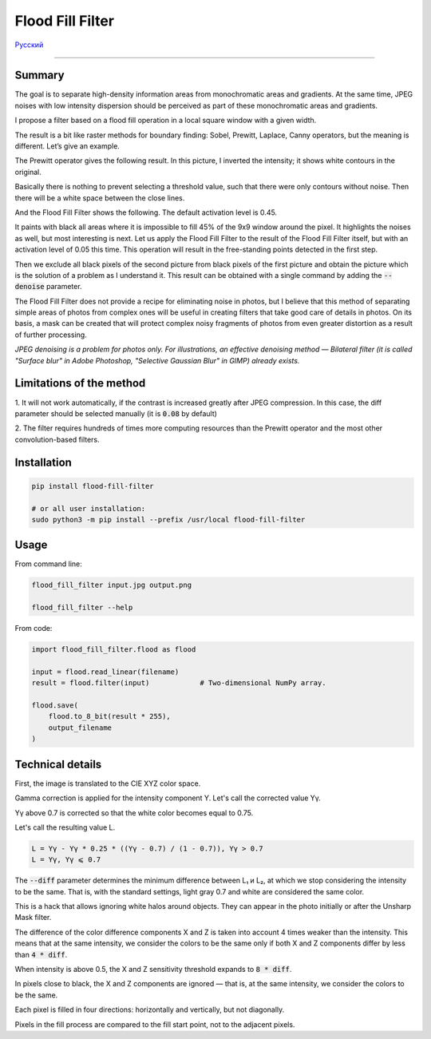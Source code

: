 Flood Fill Filter
=================

Русский_

----

 | |Build Status| |PyPI|


Summary
-------

The goal is to separate high-density information areas from monochromatic areas and gradients.
At the same time, JPEG noises with low intensity dispersion should be perceived
as part of these monochromatic areas and gradients.

I propose a filter based on a flood fill operation in a local square window with a given width.

The result is a bit like raster methods for boundary finding: Sobel, Prewitt, Laplace, Canny operators,
but the meaning is different. Let’s give an example.

|readme_xm|

The Prewitt operator gives the following result.
In this picture, I inverted the intensity; it shows white contours in the original.

|readme_Prewitt_inverted|

Basically there is nothing to prevent selecting a threshold value, such that there were only contours
without noise. Then there will be a white space between the close lines.

|readme_Prewitt_inverted_contrast|

And the Flood Fill Filter shows the following. The default activation level is 0.45.

|readme_fff|

It paints with black all areas where it is impossible to fill 45% of the 9x9 window around the pixel.
It highlights the noises as well, but most interesting is next. Let us apply the Flood Fill Filter
to the result of the Flood Fill Filter itself, but with an activation level of 0.05 this time.
This operation will result in the free-standing points detected in the first step.

|readme_fff_fffa005|

Then we exclude all black pixels of the second picture from black pixels of the first picture and
obtain the picture which is the solution of a problem as I understand it.
This result can be obtained with a single command by adding the :code:`--denoise` parameter.

|readme_fff_denoise|

The Flood Fill Filter does not provide a recipe for eliminating noise in photos, but I believe
that this method of separating simple areas of photos from complex ones will be useful in creating
filters that take good care of details in photos.
On its basis, a mask can be created that will protect complex noisy fragments of photos from even
greater distortion as a result of further processing.

*JPEG denoising is a problem for photos only. For illustrations,
an effective denoising method — Bilateral filter
(it is called "Surface blur" in Adobe Photoshop, "Selective Gaussian Blur" in GIMP)
already exists.*

Limitations of the method
-------------------------

1. It will not work automatically, if the contrast is increased greatly after JPEG compression.
In this case, the diff parameter should be selected manually (it is :code:`0.08` by default)

2. The filter requires hundreds of times more computing resources than the Prewitt operator
and the most other convolution-based filters.

Installation
------------

.. code-block:: bash

    pip install flood-fill-filter

    # or all user installation:
    sudo python3 -m pip install --prefix /usr/local flood-fill-filter


Usage
-----

From command line:

.. code-block:: bash

    flood_fill_filter input.jpg output.png

    flood_fill_filter --help


From code:

.. code-block:: python

    import flood_fill_filter.flood as flood

    input = flood.read_linear(filename)
    result = flood.filter(input)            # Two-dimensional NumPy array.

    flood.save(
        flood.to_8_bit(result * 255),
        output_filename
    )


Technical details
-----------------

First, the image is translated to the CIE XYZ color space.

Gamma correction is applied for the intensity component Y.
Let's call the corrected value Yγ.

Yγ above 0.7 is corrected so that the white color becomes equal to 0.75.

Let's call the resulting value L.

.. code-block::

    L = Yγ - Yγ * 0.25 * ((Yγ - 0.7) / (1 - 0.7)), Yγ > 0.7
    L = Yγ, Yγ ⩽ 0.7

The :code:`--diff` parameter determines the minimum difference between L₁ и L₂,
at which we stop considering the intensity to be the same.
That is, with the standard settings, light gray 0.7 and white are considered the same color.

This is a hack that allows ignoring white halos around objects.
They can appear in the photo initially or after the Unsharp Mask filter.

The difference of the color difference components X and Z is taken into account 4 times weaker
than the intensity. This means that at the same intensity, we consider the colors to be the same
only if both X and Z components differ by less than :code:`4 * diff`.

When intensity is above 0.5, the X and Z sensitivity threshold expands to :code:`8 * diff`.

In pixels close to black, the X and Z components are ignored — that is, at the same intensity,
we consider the colors to be the same.

Each pixel is filled in four directions: horizontally and vertically, but not diagonally.

Pixels in the fill process are compared to the fill start point, not to the adjacent pixels.

.. |Build Status| image:: https://travis-ci.org/georgy7/flood_fill_filter.svg?branch=master
   :target: https://travis-ci.org/georgy7/flood_fill_filter
.. |PyPI| image:: https://img.shields.io/pypi/v/flood-fill-filter.svg
   :target: https://pypi.org/project/flood-fill-filter/

.. |readme_xm| image:: samples3/readme_xm.png

.. |readme_Prewitt_inverted| image:: samples3/readme_Prewitt_inverted.png

.. |readme_Prewitt_inverted_contrast| image:: samples3/readme_Prewitt_inverted_contrast.png

.. |readme_fff| image:: samples3/readme_fff.png

.. |readme_fff_fffa005| image:: samples3/readme_fff_fffa005.png

.. |readme_fff_denoise| image:: samples3/readme_fff_denoise.png

.. _Русский: https://github.com/georgy7/flood_fill_filter/blob/master/README_ru.rst
